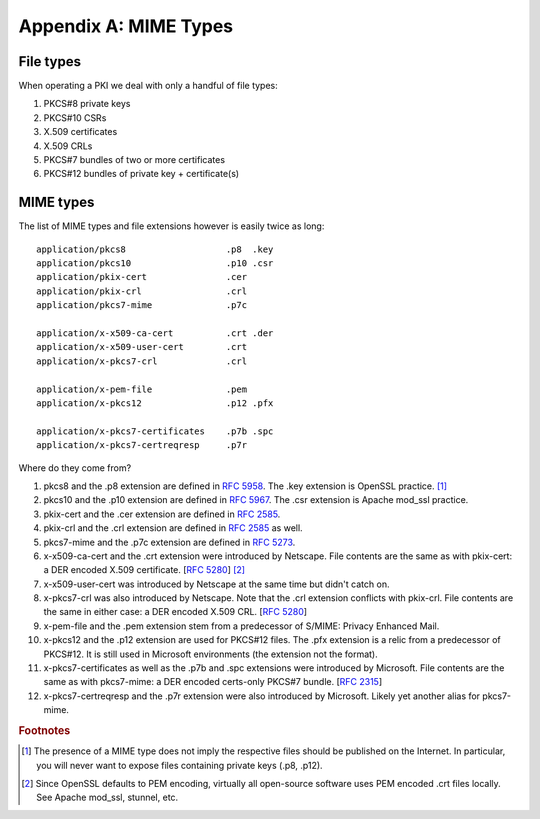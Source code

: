 Appendix A: MIME Types
======================

.. highlight:: none

File types
----------

When operating a PKI we deal with only a handful of file types:

#. PKCS#8 private keys

#. PKCS#10 CSRs

#. X.509 certificates

#. X.509 CRLs

#. PKCS#7 bundles of two or more certificates

#. PKCS#12 bundles of private key + certificate(s)

MIME types
----------

The list of MIME types and file extensions however is easily twice as long::

    application/pkcs8                   .p8  .key
    application/pkcs10                  .p10 .csr
    application/pkix-cert               .cer
    application/pkix-crl                .crl
    application/pkcs7-mime              .p7c

    application/x-x509-ca-cert          .crt .der
    application/x-x509-user-cert        .crt
    application/x-pkcs7-crl             .crl

    application/x-pem-file              .pem
    application/x-pkcs12                .p12 .pfx

    application/x-pkcs7-certificates    .p7b .spc
    application/x-pkcs7-certreqresp     .p7r

Where do they come from?

#. pkcs8 and the .p8 extension are defined in :rfc:`5958#section-3`.
   The .key extension is OpenSSL practice. [#]_

#. pkcs10 and the .p10 extension are defined in :rfc:`5967#section-3.1`.
   The .csr extension is Apache mod_ssl practice.

#. pkix-cert and the .cer extension are defined in :rfc:`2585#section-4.1`.

#. pkix-crl and the .crl extension are defined in :rfc:`2585#section-4.2` as well.

#. pkcs7-mime and the .p7c extension are defined in :rfc:`5273#page-3`.

#. x-x509-ca-cert and the .crt extension were introduced by Netscape.
   File contents are the same as with pkix-cert: a DER encoded X.509 certificate.
   [:rfc:`5280#section-4`] [#]_

#. x-x509-user-cert was introduced by Netscape at the same time
   but didn't catch on.

#. x-pkcs7-crl was also introduced by Netscape. Note that the .crl
   extension conflicts with pkix-crl. File contents are the same in either
   case: a DER encoded X.509 CRL.
   [:rfc:`5280#section-5`]

#. x-pem-file and the .pem extension stem from a predecessor of S/MIME:
   Privacy Enhanced Mail.

#. x-pkcs12 and the .p12 extension are used for PKCS#12 files.
   The .pfx extension is a relic from a predecessor of PKCS#12.
   It is still used in Microsoft environments (the extension not the format).

#. x-pkcs7-certificates as well as the .p7b and .spc extensions were introduced
   by Microsoft. File contents are the same as with pkcs7-mime: a DER
   encoded certs-only PKCS#7 bundle. [:rfc:`2315#section-9.1`]

#. x-pkcs7-certreqresp and the .p7r extension were also introduced by Microsoft.
   Likely yet another alias for pkcs7-mime.

.. rubric:: Footnotes

.. [#] The presence of a MIME type does not imply the respective files
       should be published on the Internet. In particular, you will never
       want to expose files containing private keys (.p8, .p12).

.. [#] Since OpenSSL defaults to PEM encoding, virtually all open-source
       software uses PEM encoded .crt files locally. See Apache mod_ssl,
       stunnel, etc.

